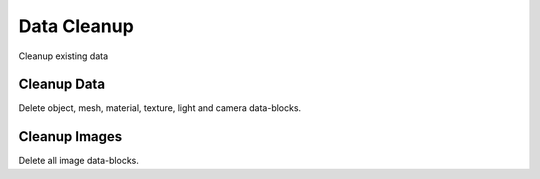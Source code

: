 Data Cleanup
############
Cleanup existing data


Cleanup Data
============

Delete object, mesh, material, texture, light and camera data-blocks.

Cleanup Images
==============

Delete all image data-blocks.

